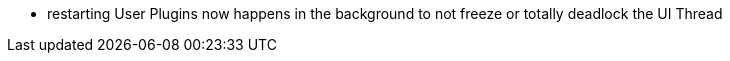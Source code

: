 - restarting User Plugins now happens in the background to not freeze or totally deadlock the UI Thread
